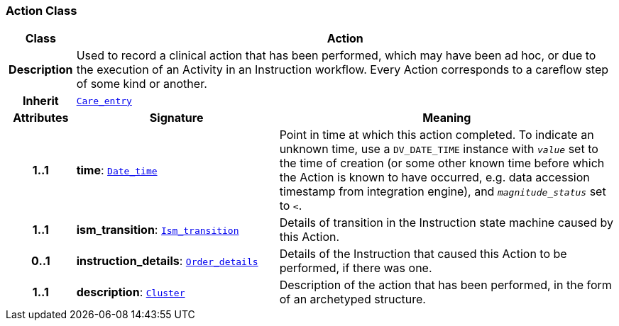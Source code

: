 === Action Class

[cols="^1,3,5"]
|===
h|*Class*
2+^h|*Action*

h|*Description*
2+a|Used to record a clinical action that has been performed, which may have been ad hoc, or due to the execution of an Activity in an Instruction workflow. Every Action corresponds to a careflow step of some kind or another.

h|*Inherit*
2+|`<<_care_entry_class,Care_entry>>`

h|*Attributes*
^h|*Signature*
^h|*Meaning*

h|*1..1*
|*time*: `link:/releases/BASE/{base_release}/foundation_types.html#_date_time_class[Date_time^]`
a|Point in time at which this action completed. To indicate an unknown time, use a `DV_DATE_TIME` instance with `_value_` set to the time of creation (or some other known time before which the Action is known to have occurred, e.g. data accession timestamp from integration engine), and `_magnitude_status_` set to `<`.

h|*1..1*
|*ism_transition*: `<<_ism_transition_class,Ism_transition>>`
a|Details of transition in the Instruction state machine caused by this Action.

h|*0..1*
|*instruction_details*: `<<_order_details_class,Order_details>>`
a|Details of the Instruction that caused this Action to be performed, if there was one.

h|*1..1*
|*description*: `link:/releases/GCM/{gcm_release}/data_structures.html#_cluster_class[Cluster^]`
a|Description of the action that has been performed, in the form of an archetyped structure.
|===
